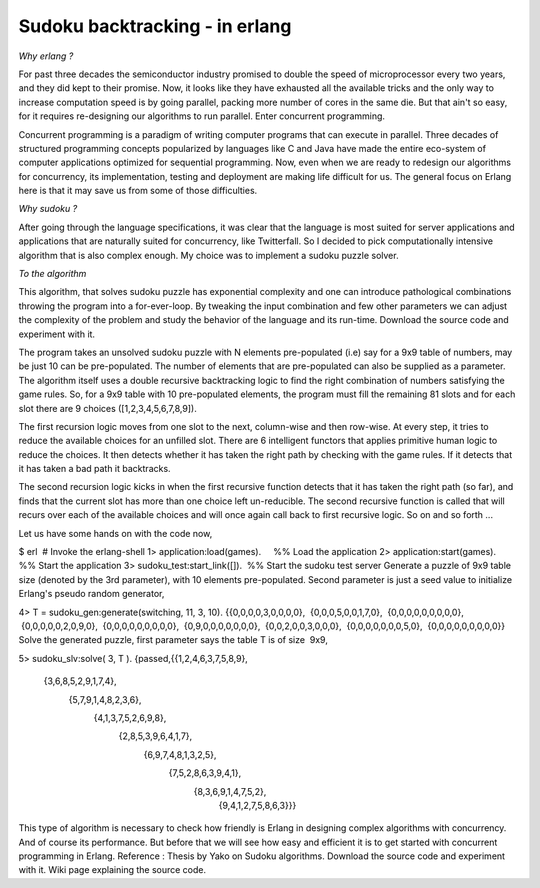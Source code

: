 Sudoku backtracking - in erlang
===============================

*Why erlang ?*

For past three decades the semiconductor industry promised to double the speed
of microprocessor every two years, and they did kept to their promise. Now, it
looks like they have exhausted all the available tricks and the only way to
increase computation speed is by going parallel, packing more number of cores
in the same die. But that ain't so easy, for it requires re-designing our
algorithms to run parallel. Enter concurrent programming.

Concurrent programming is a paradigm of writing computer programs that can
execute in parallel. Three decades of structured programming concepts
popularized by languages like C and Java have made the entire eco-system of
computer applications optimized for sequential programming. Now, even when we
are ready to redesign our algorithms for concurrency, its implementation,
testing and deployment are making life difficult for us. The general focus on 
Erlang here is that it may save us from some of those difficulties.

*Why sudoku ?*

After going through the language specifications, it was clear that the language
is most suited for server applications and applications that are naturally
suited for concurrency, like Twitterfall. So I decided to pick computationally
intensive algorithm that is also complex enough. My choice was to implement a
sudoku puzzle solver.

*To the algorithm*

This algorithm, that solves sudoku puzzle has exponential complexity and one
can introduce pathological combinations throwing the program into a
for-ever-loop. By tweaking the input combination and few other parameters we
can adjust the complexity of the problem and study the behavior of the language
and its run-time. Download the source code and experiment with it.

The program takes an unsolved sudoku puzzle with N elements pre-populated
(i.e) say for a 9x9 table of numbers, may be just 10 can be pre-populated. The
number of elements that are pre-populated can also be supplied as a parameter.
The algorithm itself uses a double recursive backtracking logic to find the
right combination of numbers satisfying the game rules. So, for a 9x9 table
with 10 pre-populated elements, the program must fill the remaining 81 slots
and for each slot there are 9 choices ([1,2,3,4,5,6,7,8,9]).

The first recursion logic moves from one slot to the next, column-wise and
then row-wise. At every step, it tries to reduce the available choices for an
unfilled slot. There are 6 intelligent functors that applies primitive human
logic to reduce the choices. It then detects whether it has taken the right
path by checking with the game rules. If it detects that it has taken a bad
path it backtracks.

The second recursion logic kicks in when the first recursive function detects
that it has taken the right path (so far), and finds that the current slot has
more than one choice left un-reducible. The second recursive function is
called that will recurs over each of the available choices and will once again
call back to first recursive logic. So on and so forth ...

Let us have some hands on with the code now,

$ erl  # Invoke the erlang-shell
1> application:load(games).     %% Load the application
2> application:start(games).    %% Start the application
3> sudoku_test:start_link([]).  %% Start the sudoku test server
Generate a puzzle of 9x9 table size (denoted by the 3rd parameter), with 10
elements pre-populated. Second parameter is just a seed value to initialize
Erlang's pseudo random generator,

4> T = sudoku_gen:generate(switching, 11, 3, 10).
{{0,0,0,0,3,0,0,0,0},
 {0,0,0,5,0,0,1,7,0},
 {0,0,0,0,0,0,0,0,0},
 {0,0,0,0,0,2,0,9,0},
 {0,0,0,0,0,0,0,0,0},
 {0,9,0,0,0,0,0,0,0},
 {0,0,2,0,0,3,0,0,0},
 {0,0,0,0,0,0,0,5,0},
 {0,0,0,0,0,0,0,0,0}}
Solve the generated puzzle, first parameter says the table T is of size  9x9,

5> sudoku_slv:solve( 3, T ).
{passed,{{1,2,4,6,3,7,5,8,9},
          {3,6,8,5,2,9,1,7,4},
                    {5,7,9,1,4,8,2,3,6},
                              {4,1,3,7,5,2,6,9,8},
                                        {2,8,5,3,9,6,4,1,7},
                                                  {6,9,7,4,8,1,3,2,5},
                                                            {7,5,2,8,6,3,9,4,1},
                                                                      {8,3,6,9,1,4,7,5,2},
                                                                                {9,4,1,2,7,5,8,6,3}}}
This type of algorithm is necessary to check how friendly is Erlang in designing complex algorithms with concurrency.  And of course its performance.  But before that we will see how easy and efficient it is to get started with concurrent programming in Erlang.  Reference : Thesis by Yako on Sudoku algorithms.  Download the source code and experiment with it.  Wiki page explaining the source code.
